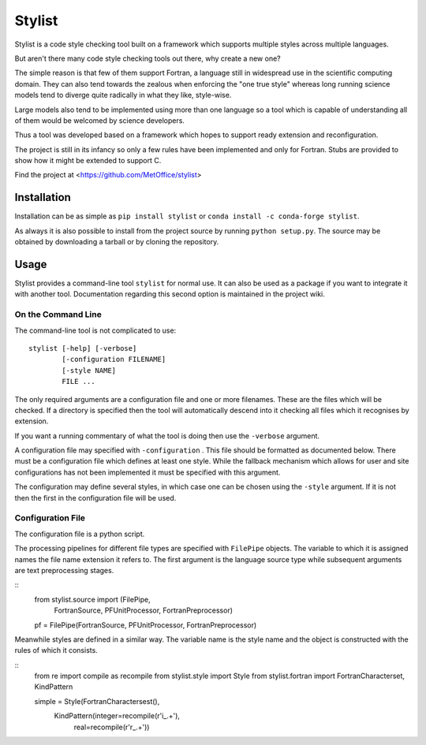 Stylist
=======

Stylist is a code style checking tool built on a framework which supports
multiple styles across multiple languages.

But aren't there many code style checking tools out there, why create a new
one?

The simple reason is that few of them support Fortran, a language still in
widespread use in the scientific computing domain. They can also tend towards
the zealous when enforcing the "one true style" whereas long running science
models tend to diverge quite radically in what they like, style-wise.

Large models also tend to be implemented using more than one language so a
tool which is capable of understanding all of them would be welcomed by
science developers.

Thus a tool was developed based on a framework which hopes to support ready
extension and reconfiguration.

The project is still in its infancy so only a few rules have been implemented
and only for Fortran. Stubs are provided to show how it might be extended to
support C.

Find the project at <https://github.com/MetOffice/stylist>


Installation
~~~~~~~~~~~~

Installation can be as simple as ``pip install stylist`` or
``conda install -c conda-forge stylist``.

As always it is also possible to install from the project source by running
``python setup.py``. The source may be obtained by downloading a tarball or by
cloning the repository.


Usage
~~~~~

Stylist provides a command-line tool ``stylist`` for normal use. It can also be
used as a package if you want to integrate it with another tool. Documentation
regarding this second option is maintained in the project wiki.

On the Command Line
-------------------

The command-line tool is not complicated to use::

  stylist [-help] [-verbose]
          [-configuration FILENAME]
          [-style NAME]
          FILE ...

The only required arguments are a configuration file and one or more
filenames. These are the files which will be checked. If a directory is
specified then the tool will automatically descend into it checking all files
which it recognises by extension.

If you want a running commentary of what the tool is doing then use the
``-verbose`` argument.

A configuration file may specified with ``-configuration`` . This file should
be formatted as documented below. There must be a configuration file which
defines at least one style. While the fallback mechanism which allows for user
and site configurations has not been implemented it must be specified with this
argument.

The configuration may define several styles, in which case one can be chosen
using the ``-style`` argument. If it is not then the first in the configuration
file will be used.

Configuration File
------------------

The configuration file is a python script.

The processing pipelines for different file types are specified with
``FilePipe`` objects. The variable to which it is assigned names the
file name extension it refers to. The first argument is the language source
type while subsequent arguments are text preprocessing stages.

::
  from stylist.source import (FilePipe,
                              FortranSource,
                              PFUnitProcessor,
                              FortranPreprocessor)
  
  pf = FilePipe(FortranSource, PFUnitProcessor, FortranPreprocessor)

Meanwhile styles are defined in a similar way. The variable name is the style
name and the object is constructed with the rules of which it consists.

::
  from re import compile as recompile
  from stylist.style import Style
  from stylist.fortran import FortranCharacterset, KindPattern
  
  simple = Style(FortranCharactersest(),
                 KindPattern(integer=recompile(r'i_.+'),
                             real=recompile(r'r_.+'))
